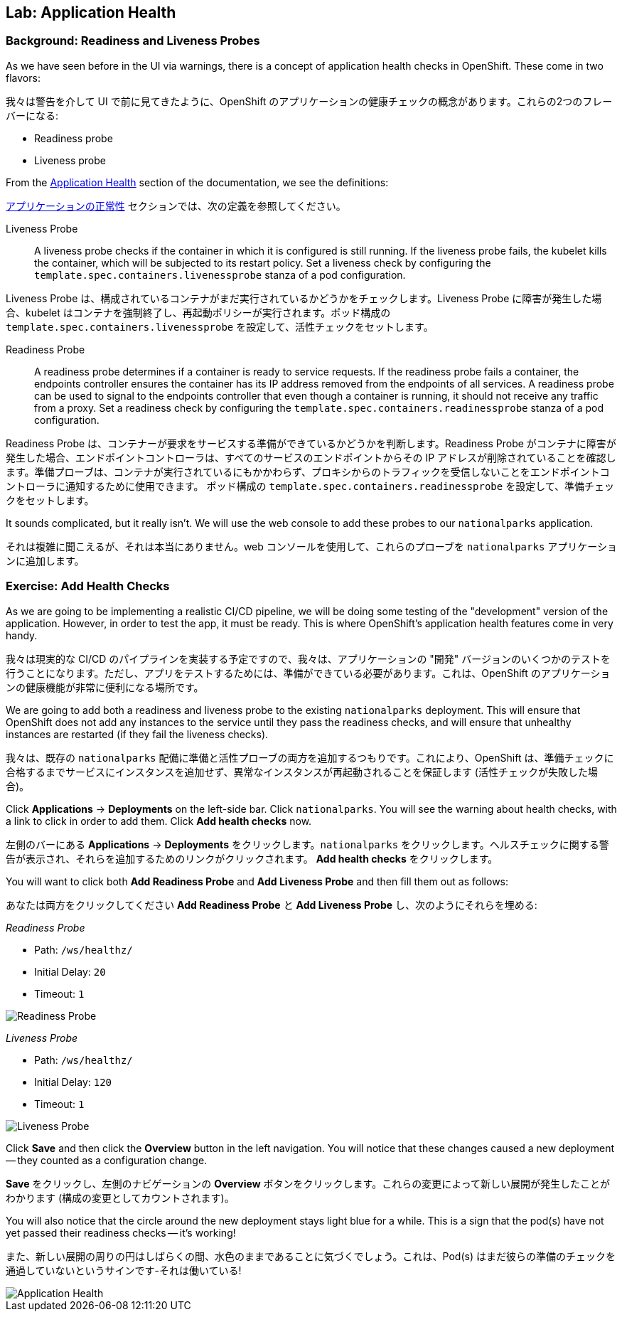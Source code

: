 ## Lab: Application Health

### Background: Readiness and Liveness Probes

[silver]#As we have seen before in the UI via warnings, there is a concept of application health checks in OpenShift. These come in two flavors:#

我々は警告を介して UI で前に見てきたように、OpenShift のアプリケーションの健康チェックの概念があります。これらの2つのフレーバーになる:

* Readiness probe
* Liveness probe


[silver]#From the https://{{DOCS_URL}}/latest/dev_guide/application_health.html[Application Health] section of the documentation, we see the definitions:#

https://{{DOCS_URL}}/latest/dev_guide/application_health.html[アプリケーションの正常性] セクションでは、次の定義を参照してください。

[glossary]
Liveness Probe::
[silver]#A liveness probe checks if the container in which it is configured is still running. If the liveness probe fails, the kubelet kills the container, which will be subjected to its restart policy. Set a liveness check by configuring the `template.spec.containers.livenessprobe` stanza of a pod configuration.#

Liveness Probe は、構成されているコンテナがまだ実行されているかどうかをチェックします。Liveness Probe に障害が発生した場合、kubelet はコンテナを強制終了し、再起動ポリシーが実行されます。ポッド構成の `template.spec.containers.livenessprobe` を設定して、活性チェックをセットします。


Readiness Probe::
[silver]#A readiness probe determines if a container is ready to service requests. If the readiness probe fails a container, the endpoints controller ensures the container has its IP address removed from the endpoints of all services. A readiness probe can be used to signal to the endpoints controller that even though a container is running, it should not receive any traffic from a proxy.  Set a readiness check by configuring the `template.spec.containers.readinessprobe` stanza of a pod configuration.#

Readiness Probe は、コンテナーが要求をサービスする準備ができているかどうかを判断します。Readiness Probe がコンテナに障害が発生した場合、エンドポイントコントローラは、すべてのサービスのエンドポイントからその IP アドレスが削除されていることを確認します。準備プローブは、コンテナが実行されているにもかかわらず、プロキシからのトラフィックを受信しないことをエンドポイントコントローラに通知するために使用できます。 ポッド構成の `template.spec.containers.readinessprobe` を設定して、準備チェックをセットします。


[silver]#It sounds complicated, but it really isn't. We will use the web console to add these probes to our `nationalparks` application.#

それは複雑に聞こえるが、それは本当にありません。web コンソールを使用して、これらのプローブを `nationalparks` アプリケーションに追加します。


### Exercise: Add Health Checks
[silver]#As we are going to be implementing a realistic CI/CD pipeline, we will be doing some testing of the "development" version of the application. However, in order to test the app, it must be ready. This is where OpenShift's application health features come in very handy.#

我々は現実的な CI/CD のパイプラインを実装する予定ですので、我々は、アプリケーションの "開発" バージョンのいくつかのテストを行うことになります。ただし、アプリをテストするためには、準備ができている必要があります。これは、OpenShift のアプリケーションの健康機能が非常に便利になる場所です。


[silver]#We are going to add both a readiness and liveness probe to the existing `nationalparks` deployment. This will ensure that OpenShift does not add any instances to the service until they pass the readiness checks, and will ensure that unhealthy instances are restarted (if they fail the liveness checks).#

我々は、既存の `nationalparks` 配備に準備と活性プローブの両方を追加するつもりです。これにより、OpenShift は、準備チェックに合格するまでサービスにインスタンスを追加せず、異常なインスタンスが再起動されることを保証します (活性チェックが失敗した場合)。


[silver]#Click *Applications* &rarr; *Deployments* on the left-side bar. Click `nationalparks`. You will see the warning about health checks, with a link to click in order to add them. Click *Add health checks* now.#

左側のバーにある *Applications* &rarr; *Deployments* をクリックします。`nationalparks` をクリックします。ヘルスチェックに関する警告が表示され、それらを追加するためのリンクがクリックされます。 *Add health checks* をクリックします。


[silver]#You will want to click both *Add Readiness Probe* and *Add Liveness Probe* and then fill them out as follows:#

あなたは両方をクリックしてください *Add Readiness Probe* と *Add Liveness Probe* し、次のようにそれらを埋める:

_Readiness Probe_

* Path: `/ws/healthz/`
* Initial Delay: `20`
* Timeout: `1`

image::pipeline-readiness.png[Readiness Probe]

_Liveness Probe_

* Path: `/ws/healthz/`
* Initial Delay: `120`
* Timeout: `1`

image::pipeline-liveness.png[Liveness Probe]

[silver]#Click *Save* and then click the *Overview* button in the left navigation. You will notice that these changes caused a new deployment -- they counted as a configuration change.#

*Save* をクリックし、左側のナビゲーションの *Overview* ボタンをクリックします。これらの変更によって新しい展開が発生したことがわかります (構成の変更としてカウントされます)。


[silver]#You will also notice that the circle around the new deployment stays light blue for a while. This is a sign that the pod(s) have not yet passed their readiness checks -- it's working!#

また、新しい展開の周りの円はしばらくの間、水色のままであることに気づくでしょう。これは、Pod(s) はまだ彼らの準備のチェックを通過していないというサインです-それは働いている!


image::apphealth-status.png[Application Health]
